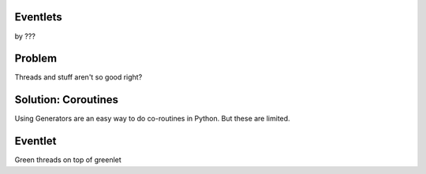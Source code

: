 Eventlets
==========

by ???


Problem
========

Threads and stuff aren't so good right?

Solution: Coroutines
=====================

Using Generators are an easy way to do co-routines in Python. But these are limited.

Eventlet
=========

Green threads on top of greenlet